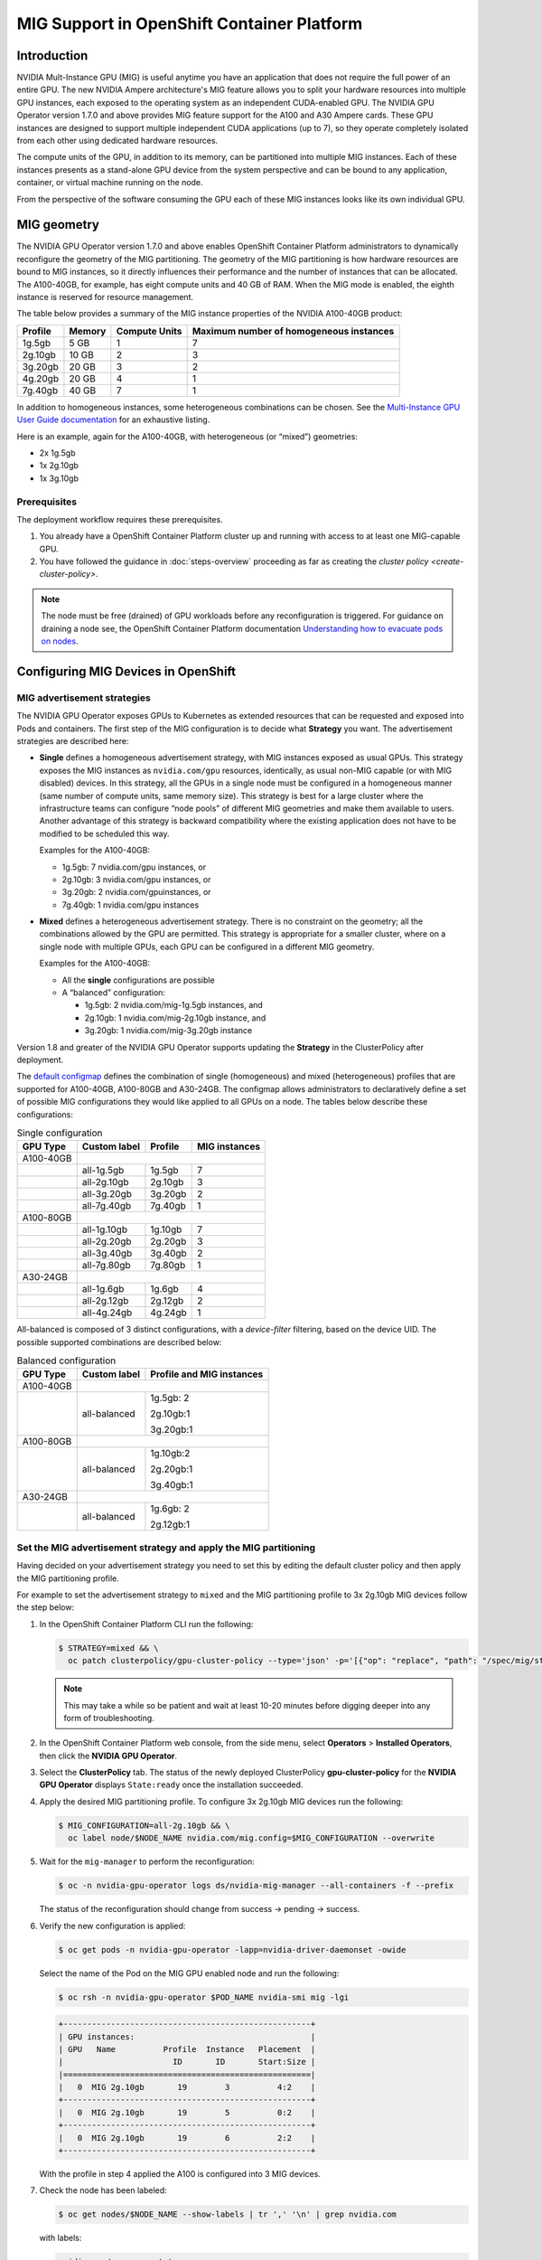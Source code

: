 .. Date: November 16 2021
.. Author: kquinn

.. headings are ## ** * - =

.. _mig-ocp:

############################################
MIG Support in OpenShift Container Platform
############################################


************
Introduction
************

NVIDIA Mult-Instance GPU (MIG) is useful anytime you have an application that does not require the full power of an entire GPU.
The new NVIDIA Ampere architecture's MIG feature allows you to split your hardware resources into multiple GPU instances, each exposed to the operating system as an independent CUDA-enabled GPU. The NVIDIA GPU Operator version 1.7.0 and above provides MIG feature support for the A100 and A30 Ampere cards.
These GPU instances are designed to support multiple independent CUDA applications (up to 7), so they operate completely isolated from each other using dedicated hardware resources.

The compute units of the GPU, in addition to its memory, can be partitioned into multiple MIG instances.
Each of these instances presents as a stand-alone GPU device from the system perspective and can be bound to any application, container, or virtual machine running on the node.

From the perspective of the software consuming the GPU each of these MIG instances looks like its own individual GPU.

*************
MIG geometry
*************

The NVIDIA GPU Operator version 1.7.0 and above enables OpenShift Container Platform administrators to dynamically reconfigure the geometry of the MIG partitioning.
The geometry of the MIG partitioning is how hardware resources are bound to MIG instances, so it directly influences their performance and the number of instances that can be allocated.
The A100-40GB, for example, has eight compute units and 40 GB of RAM. When the MIG mode is enabled, the eighth instance is reserved for resource management.

The table below provides a summary of the MIG instance properties of the NVIDIA A100-40GB product:

+-------------+---------------+--------------+-------------------------+
|  Profile    |    Memory     | Compute Units|Maximum number           |
|             |               |              |of homogeneous instances |
+=============+===============+==============+=========================+
|   1g.5gb    |     5 GB      |      1       |         7               |
+-------------+---------------+--------------+-------------------------+
|   2g.10gb   |     10 GB     |      2       |         3               |
+-------------+---------------+--------------+-------------------------+
|   3g.20gb   |     20 GB     |      3       |         2               |
+-------------+---------------+--------------+-------------------------+
|   4g.20gb   |     20 GB     |      4       |         1               |
+-------------+---------------+--------------+-------------------------+
|   7g.40gb   |     40 GB     |      7       |         1               |
+-------------+---------------+--------------+-------------------------+

In addition to homogeneous instances, some heterogeneous combinations can be chosen. See the `Multi-Instance GPU User Guide documentation <https://docs.nvidia.com/datacenter/tesla/mig-user-guide/index.html>`_ for an exhaustive listing.

Here is an example, again for the A100-40GB, with heterogeneous (or “mixed”) geometries:

* 2x 1g.5gb
* 1x 2g.10gb
* 1x 3g.10gb

Prerequisites
*************

The deployment workflow requires these prerequisites.

#. You already have a OpenShift Container Platform cluster up and running with access to at least one MIG-capable GPU.
#. You have followed the guidance in :doc:`steps-overview` proceeding as far as creating the `cluster policy <create-cluster-policy>`.

.. note:: The node must be free (drained) of GPU workloads before any reconfiguration is triggered. For guidance on draining a node see, the OpenShift Container Platform documentation `Understanding how to evacuate pods on nodes <https://docs.openshift.com/container-platform/latest/nodes/nodes/nodes-nodes-working.html#nodes-nodes-working-evacuating_nodes-nodes-working>`_.

************************************
Configuring MIG Devices in OpenShift
************************************

MIG advertisement strategies
****************************

The NVIDIA GPU Operator exposes GPUs to Kubernetes as extended resources that can be requested and exposed into Pods and containers. The first step of the MIG configuration is to decide what **Strategy** you want. The advertisement strategies are described here:


* **Single** defines a homogeneous advertisement strategy, with MIG instances exposed as usual GPUs.
  This strategy exposes the MIG instances as ``nvidia.com/gpu`` resources, identically, as usual non-MIG capable (or with MIG disabled) devices.
  In this strategy, all the GPUs in a single node must be configured in a homogeneous manner (same number of compute units, same memory size).
  This strategy is best for a large cluster where the infrastructure teams can configure “node pools” of different MIG geometries and make them available to users.
  Another advantage of this strategy is backward compatibility where the existing application does not have to be modified to be scheduled this way.

  Examples for the A100-40GB:

  * 1g.5gb:  7 nvidia.com/gpu instances, or
  * 2g.10gb: 3 nvidia.com/gpu instances, or
  * 3g.20gb: 2 nvidia.com/gpuinstances, or
  * 7g.40gb: 1 nvidia.com/gpu instances

  .. image:: graphics/Mig-profile-A100.png

* **Mixed** defines a heterogeneous advertisement strategy.
  There is no constraint on the geometry; all the combinations allowed by the GPU are permitted.
  This strategy is appropriate for a smaller cluster, where on a single node with multiple GPUs, each GPU can be configured in a different MIG geometry.

  Examples for the A100-40GB:

  * All the **single** configurations are possible
  * A “balanced” configuration:

    * 1g.5gb:  2 nvidia.com/mig-1g.5gb instances, and
    * 2g.10gb: 1 nvidia.com/mig-2g.10gb instance, and
    * 3g.20gb: 1 nvidia.com/mig-3g.20gb instance

  .. image:: graphics/mig-mixed-profile-A100.png

Version 1.8 and greater of the NVIDIA GPU Operator supports updating the **Strategy** in the ClusterPolicy after deployment.

The `default configmap <https://github.com/NVIDIA/gpu-operator/blob/main/assets/state-mig-manager/0400_configmap.yaml>`_ defines the combination of single (homogeneous) and mixed (heterogeneous) profiles that are supported for A100-40GB, A100-80GB and A30-24GB.
The configmap allows administrators to declaratively define a set of possible MIG configurations they would like applied to all GPUs on a node.
The tables below describe these configurations:

.. table:: Single configuration

   +-------------+---------------+---------------+---------------+
   | GPU Type    | Custom label  |  Profile      | MIG instances |
   +=============+===============+===============+===============+
   | A100-40GB   |                                               |
   +-------------+---------------+---------------+---------------+
   |             |  all-1g.5gb   |   1g.5gb      |      7        |
   +-------------+---------------+---------------+---------------+
   |             |  all-2g.10gb  |   2g.10gb     |      3        |
   +-------------+---------------+---------------+---------------+
   |             |  all-3g.20gb  |   3g.20gb     |      2        |
   +-------------+---------------+---------------+---------------+
   |             |  all-7g.40gb  |   7g.40gb     |      1        |
   +-------------+---------------+---------------+---------------+
   |  A100-80GB  |                                               |
   +-------------+---------------+---------------+---------------+
   |             |  all-1g.10gb  |   1g.10gb     |      7        |
   +-------------+---------------+---------------+---------------+
   |             |  all-2g.20gb  |   2g.20gb     |      3        |
   +-------------+---------------+---------------+---------------+
   |             |  all-3g.40gb  |   3g.40gb     |      2        |
   +-------------+---------------+---------------+---------------+
   |             |  all-7g.80gb  |   7g.80gb     |      1        |
   +-------------+---------------+---------------+---------------+
   |  A30-24GB   |                                               |
   +-------------+---------------+---------------+---------------+
   |             |  all-1g.6gb   |   1g.6gb      |       4       |
   +-------------+---------------+---------------+---------------+
   |             |  all-2g.12gb  |   2g.12gb     |       2       |
   +-------------+---------------+---------------+---------------+
   |             |  all-4g.24gb  |   4g.24gb     |       1       |
   +-------------+---------------+---------------+---------------+

All-balanced is composed of 3 distinct configurations, with a `device-filter` filtering, based on the device UID. The possible supported combinations are described below:

.. table:: Balanced configuration

   +-------------+---------------+---------------------------+
   | GPU Type    | Custom label  |Profile and MIG instances  |
   +=============+===============+===========================+
   | A100-40GB   |                                           |
   +-------------+---------------+---------------------------+
   |             |  all-balanced |     1g.5gb: 2             |
   |             |               |                           |
   |             |               |     2g.10gb:1             |
   |             |               |                           |
   |             |               |     3g.20gb:1             |
   +-------------+---------------+---------------------------+
   |  A100-80GB  |                                           |
   +-------------+---------------+---------------------------+
   |             |  all-balanced |   1g.10gb:2               |
   |             |               |                           |
   |             |               |   2g.20gb:1               |
   |             |               |                           |
   |             |               |   3g.40gb:1               |
   +-------------+---------------+---------------------------+
   |  A30-24GB   |                                           |
   +-------------+---------------+---------------------------+
   |             |  all-balanced |   1g.6gb: 2               |
   |             |               |                           |
   |             |               |   2g.12gb:1               |
   +-------------+---------------+---------------------------+

.. _MIG-partitioning:

Set the MIG advertisement strategy and apply the MIG partitioning
*****************************************************************

Having decided on your advertisement strategy you need to set this by editing the default cluster policy and then apply the MIG partitioning profile.

For example to set the advertisement strategy to ``mixed`` and the MIG partitioning profile to 3x 2g.10gb MIG devices follow the step below:

#. In the OpenShift Container Platform CLI run the following:

   .. code-block:: console

      $ STRATEGY=mixed && \
        oc patch clusterpolicy/gpu-cluster-policy --type='json' -p='[{"op": "replace", "path": "/spec/mig/strategy", "value": '$STRATEGY'}]'

   .. note:: This may take a while so be patient and wait at least 10-20 minutes before digging deeper into any form of troubleshooting.

#. In the OpenShift Container Platform web console, from the side menu, select **Operators** > **Installed Operators**, then click the **NVIDIA GPU Operator**.

#. Select the **ClusterPolicy** tab. The status of the newly deployed ClusterPolicy **gpu-cluster-policy** for the **NVIDIA GPU Operator** displays ``State:ready`` once the installation succeeded.

   .. image:: graphics/cluster_policy_suceed.png

#. Apply the desired MIG partitioning profile. To configure 3x 2g.10gb MIG devices run the following:

   .. code-block:: console

      $ MIG_CONFIGURATION=all-2g.10gb && \
        oc label node/$NODE_NAME nvidia.com/mig.config=$MIG_CONFIGURATION --overwrite

#. Wait for the ``mig-manager`` to perform the reconfiguration:

   .. code-block:: console

      $ oc -n nvidia-gpu-operator logs ds/nvidia-mig-manager --all-containers -f --prefix

   The status of the reconfiguration should change from success → pending → success.

#. Verify the new configuration is applied:

   .. code-block:: console

      $ oc get pods -n nvidia-gpu-operator -lapp=nvidia-driver-daemonset -owide

   Select the name of the Pod on the MIG GPU enabled node and run the following:

   .. code-block:: console

      $ oc rsh -n nvidia-gpu-operator $POD_NAME nvidia-smi mig -lgi

   .. code-block:: console

      +----------------------------------------------------+
      | GPU instances:                                     |
      | GPU   Name          Profile  Instance   Placement  |
      |                       ID       ID       Start:Size |
      |====================================================|
      |   0  MIG 2g.10gb       19        3          4:2    |
      +----------------------------------------------------+
      |   0  MIG 2g.10gb       19        5          0:2    |
      +----------------------------------------------------+
      |   0  MIG 2g.10gb       19        6          2:2    |
      +----------------------------------------------------+

   With the profile in step 4 applied the A100 is configured into 3 MIG devices.

#. Check the node has been labeled:

   .. code-block:: console

      $ oc get nodes/$NODE_NAME --show-labels | tr ',' '\n' | grep nvidia.com

   with labels:

   .. code-block:: console

      nvidia.com/gpu.present=true
      nvidia.com/cuda.driver.major=470
      nvidia.com/cuda.driver.minor=57
      nvidia.com/cuda.driver.rev=02
      nvidia.com/cuda.runtime.major=11
      nvidia.com/cuda.runtime.minor=4
      nvidia.com/gpu.compute.major=8
      nvidia.com/gpu.compute.minor=0
      nvidia.com/gpu.count=1
      nvidia.com/gpu.family=ampere
      nvidia.com/gpu.machine=...
      nvidia.com/gpu.memory=40536
      nvidia.com/gpu.product=NVIDIA-A100-SXM4-40GB
      nvidia.com/mig-2g.10gb.count=3
      nvidia.com/mig-2g.10gb.engines.copy=2
      nvidia.com/mig-2g.10gb.engines.decoder=1
      nvidia.com/mig-2g.10gb.engines.encoder=0
      nvidia.com/mig-2g.10gb.engines.jpeg=0
      nvidia.com/mig-2g.10gb.engines.ofa=0
      nvidia.com/mig-2g.10gb.memory=9984
      nvidia.com/mig-2g.10gb.multiprocessors=28
      nvidia.com/mig-2g.10gb.slices.ci=2
      nvidia.com/mig-2g.10gb.slices.gi=2
      nvidia.com/mig.config.state=success
      nvidia.com/mig.config=all-2g.10gb
      nvidia.com/mig.strategy=mixed
      [...]

   .. note:: The extract above shows the strategy is set to ``mixed`` with the MIG configuration set to ``all-2g.10gb``.

#. Verify that the MIG instances are exposed:

   .. code-block:: console

      $ oc get node/$NODE_NAME -ojsonpath={.status.allocatable} | jq . | grep nvidia

   .. code-block:: console

      "nvidia.com/mig-2g.10gb": "3",

   .. note:: You can ignore values set to 0.

************************************************
Creating and applying a custom MIG configuration
************************************************

Follow the guidance below to create a new slicing profile.

#. Prepare a custom ``configmap`` resource file for example ``custom_configmap.yaml``. Use the `configmap <https://github.com/NVIDIA/gpu-operator/blob/main/assets/state-mig-manager/0400_configmap.yaml>`_  as guidance to help you build that custom configuration. For more documentation about the file format see `mig-parted <https://github.com/NVIDIA/mig-parted>`_.

   .. note:: For a list of all supported combinations and placements of profiles on A100 and A30, refer to the section on `supported profiles <https://docs.nvidia.com/datacenter/tesla/mig-user-guide/index.html#supported-profiles>`_.

#. Create the custom configuration within the ``nvidia-gpu-operator`` namespace:

   .. code-block:: console

      $ CONFIG_FILE=/path/to/custom_configmap.yaml && \
        oc create configmap custom-mig-parted-config \
           --from-file=config.yaml=$CONFIG_FILE \
           -n nvidia-gpu-operator

#. Edit the cluster policy and enter the name of the config map in the field ``spec.migManager.config.name``:

   .. code-block:: console

      $ oc edit clusterpolicy
        spec:
          migManager:
            config:
              name: custom-mig-parted-config

#. Label the node with this newly created profile following the guidance in :ref:`MIG-partitioning`.


***************************
Example: Mixed MIG strategy
***************************

Introduction and default MIG configuration
******************************************

For each MIG configuration, you specify a strategy and a MIG configuration label.

This example shows how to configure a ``mixed`` strategy with the ``all-balanced`` configuration on one NVIDIA DGX H100 host with 8 x H100 80GB GPUs.
The DGX H100 host runs a single node installation of OpenShift.

By default, MIG is disabled and is configured with the ``single`` strategy:

.. code-block:: console

   $ oc describe node | grep nvidia.com/mig

*Example Output*

.. code-block:: output

   nvidia.com/mig.capable=true
   nvidia.com/mig.config=all-disabled
   nvidia.com/mig.config.state=success
   nvidia.com/mig.strategy=single

With the default configuration, the host supports up to 8 pods with GPUs:

.. code-block:: console

   $ oc describe node | egrep "Name:|Roles:|Capacity|nvidia.com/gpu|Allocatable:|Requests +Limits"

*Example Output*

.. code-block:: output
   :emphasize-lines: 5,6

   Name:               myworker.redhat.com
   Roles:              control-plane,master,worker
   Capacity:
   nvidia.com/gpu:     8
   Allocatable:
   nvidia.com/gpu:     8
   Resource           Requests      Limits
   nvidia.com/gpu     0             0

Procedure
*********

The following steps show how to apply the ``mixed`` strategy with the MIG configuration label ``all-balanced``.

With this strategy and label, each H100 GPU enables these MIG profiles:

* 2 x 1g.10gb
* 1 x 2g.20gb
* 1 x 3g.40g

For the NVIDIA DGX H100 that has 8 H100 GPUs, performing the steps results in the following GPU capacity on the cluster:

* 16 x 1g.10gb (8 x 2)
* 8 x 2g.20gb (8 x 1)
* 8 x 3g.40gb (8 x 1)

#. Specify the host name, strategy, and configuration label in environment variables:

   .. code-block:: console

      $ NODE_NAME=myworker.redhat.com
      $ STRATEGY=mixed
      $ MIG_CONFIGURATION=all-balanced

#. Apply the strategy:

   .. code-block:: console

      $ oc patch clusterpolicy/gpu-cluster-policy --type='json' \
          -p='[{"op": "replace", "path": "/spec/mig/strategy", "value": '$STRATEGY'}]'

#. Label the node with the configuration label:

   .. code-block:: console

      $ oc label node $NODE_NAME nvidia.com/mig.config=$MIG_CONFIGURATION --overwrite

   MIG manager applies a ``mig.config.state`` label to the GPU and then terminates all the GPU pods
   in preparation to enable MIG mode and configure the GPU into the specified configuration.


#. Optional: Verify that MIG manager configured the GPUs:

   .. code-block:: console

      $ oc describe node | grep nvidia.com/mig.config

   *Example Output*

   .. code-block:: output

      nvidia.com/mig.config=all-balanced
      nvidia.com/mig.config.state=success

#. Confirm that the GPU resources are available:

   .. code-block:: console

      $ oc describe node | egrep "Name:|Roles:|Capacity|nvidia.com/gpu:|nvidia.com/mig-.* |Allocatable:|Requests +Limits"

   The following sample output shows the expected 32 GPU resources:

   * 16 x 1g.10gb
   * 8 x 1g.10gb
   * 8 x 3g.40gb

   .. code-block:: output
      :emphasize-lines: 10-12

      Name:               myworker.redhat.com
      Roles:              control-plane,master,worker
      Capacity:
      nvidia.com/gpu:          0
      nvidia.com/mig-1g.10gb:  16
      nvidia.com/mig-2g.20gb:  8
      nvidia.com/mig-3g.40gb:  8
      Allocatable:
      nvidia.com/gpu:          0
      nvidia.com/mig-1g.10gb:  16
      nvidia.com/mig-2g.20gb:  8
      nvidia.com/mig-3g.40gb:  8
      Resource                Requests      Limits
      nvidia.com/mig-1g.10gb  0             0
      nvidia.com/mig-2g.20gb  0             0
      nvidia.com/mig-3g.40gb  0             0


#. Optional: Start a pod to run the ``nvidia-smi`` command and display the GPU resources.

   #. Start the pod:

      .. code-block:: console

         $ cat <<EOF | oc apply -f -
         apiVersion: v1
         kind: Pod
         metadata:
           name: command-nvidia-smi
         spec:
           restartPolicy: Never
           containers:
           - name: cuda-container
             image: nvcr.io/nvidia/cuda:12.1.0-base-ubi8
             command: ["/bin/sh","-c"]
             args: ["nvidia-smi"]
         EOF

   #. Confirm the pod ran successfully:

      .. code-block:: console

         $ oc get pods

      *Example Output*

      .. code-block:: output

         NAME                 READY   STATUS      RESTARTS   AGE
         command-nvidia-smi   0/1     Completed   0          3m34s

   #. Confirm that the ``nvidia-smi`` output includes 32 MIG devices:

      .. code-block:: console

         $ oc logs command-nvidia-smi

      *Example Output*

      .. code-block:: output

         +---------------------------------------------------------------------------------------+
         | NVIDIA-SMI 535.104.12             Driver Version: 535.104.12   CUDA Version: 12.2     |
         |-----------------------------------------+----------------------+----------------------+
         | GPU  Name                 Persistence-M | Bus-Id        Disp.A | Volatile Uncorr. ECC |
         | Fan  Temp   Perf          Pwr:Usage/Cap |         Memory-Usage | GPU-Util  Compute M. |
         |                                         |                      |               MIG M. |
         |=========================================+======================+======================|
         |   0  NVIDIA H100 80GB HBM3          On  | 00000000:1B:00.0 Off |                   On |
         | N/A   25C    P0              71W / 700W |                  N/A |     N/A      Default |
         |                                         |                      |              Enabled |
         +-----------------------------------------+----------------------+----------------------+
         |   1  NVIDIA H100 80GB HBM3          On  | 00000000:43:00.0 Off |                   On |
         | N/A   26C    P0              70W / 700W |                  N/A |     N/A      Default |
         |                                         |                      |              Enabled |
         +-----------------------------------------+----------------------+----------------------+
         |   2  NVIDIA H100 80GB HBM3          On  | 00000000:52:00.0 Off |                   On |
         | N/A   31C    P0              72W / 700W |                  N/A |     N/A      Default |
         |                                         |                      |              Enabled |
         +-----------------------------------------+----------------------+----------------------+
         |   3  NVIDIA H100 80GB HBM3          On  | 00000000:61:00.0 Off |                   On |
         | N/A   29C    P0              71W / 700W |                  N/A |     N/A      Default |
         |                                         |                      |              Enabled |
         +-----------------------------------------+----------------------+----------------------+
         |   4  NVIDIA H100 80GB HBM3          On  | 00000000:9D:00.0 Off |                   On |
         | N/A   26C    P0              71W / 700W |                  N/A |     N/A      Default |
         |                                         |                      |              Enabled |
         +-----------------------------------------+----------------------+----------------------+
         |   5  NVIDIA H100 80GB HBM3          On  | 00000000:C3:00.0 Off |                   On |
         | N/A   25C    P0              70W / 700W |                  N/A |     N/A      Default |
         |                                         |                      |              Enabled |
         +-----------------------------------------+----------------------+----------------------+
         |   6  NVIDIA H100 80GB HBM3          On  | 00000000:D1:00.0 Off |                   On |
         | N/A   29C    P0              73W / 700W |                  N/A |     N/A      Default |
         |                                         |                      |              Enabled |
         +-----------------------------------------+----------------------+----------------------+
         |   7  NVIDIA H100 80GB HBM3          On  | 00000000:DF:00.0 Off |                   On |
         | N/A   31C    P0              72W / 700W |                  N/A |     N/A      Default |
         |                                         |                      |              Enabled |
         +-----------------------------------------+----------------------+----------------------+

         +---------------------------------------------------------------------------------------+
         | MIG devices:                                                                          |
         +------------------+--------------------------------+-----------+-----------------------+
         | GPU  GI  CI  MIG |                   Memory-Usage |        Vol|      Shared           |
         |      ID  ID  Dev |                     BAR1-Usage | SM     Unc| CE ENC DEC OFA JPG    |
         |                  |                                |        ECC|                       |
         |==================+================================+===========+=======================|
         |  0    2   0   0  |              16MiB / 40448MiB  | 60      0 |  3   0    3    0    3 |
         |                  |               0MiB / 65535MiB  |           |                       |
         +------------------+--------------------------------+-----------+-----------------------+
         |  0    3   0   1  |              11MiB / 20096MiB  | 32      0 |  2   0    2    0    2 |
         |                  |               0MiB / 32767MiB  |           |                       |
         +------------------+--------------------------------+-----------+-----------------------+
         |  0    9   0   2  |               5MiB /  9984MiB  | 16      0 |  1   0    1    0    1 |
         |                  |               0MiB / 16383MiB  |           |                       |
         +------------------+--------------------------------+-----------+-----------------------+
         |  0   10   0   3  |               5MiB /  9984MiB  | 16      0 |  1   0    1    0    1 |
         |                  |               0MiB / 16383MiB  |           |                       |
         +------------------+--------------------------------+-----------+-----------------------+
         |  1    2   0   0  |              16MiB / 40448MiB  | 60      0 |  3   0    3    0    3 |
         |                  |               0MiB / 65535MiB  |           |                       |
         +------------------+--------------------------------+-----------+-----------------------+
         |  1    3   0   1  |              11MiB / 20096MiB  | 32      0 |  2   0    2    0    2 |
         |                  |               0MiB / 32767MiB  |           |                       |
         +------------------+--------------------------------+-----------+-----------------------+
         |  1    9   0   2  |               5MiB /  9984MiB  | 16      0 |  1   0    1    0    1 |
         |                  |               0MiB / 16383MiB  |           |                       |
         +------------------+--------------------------------+-----------+-----------------------+
         |  1   10   0   3  |               5MiB /  9984MiB  | 16      0 |  1   0    1    0    1 |
         |                  |               0MiB / 16383MiB  |           |                       |
         +------------------+--------------------------------+-----------+-----------------------+
         |  2    2   0   0  |              16MiB / 40448MiB  | 60      0 |  3   0    3    0    3 |
         |                  |               0MiB / 65535MiB  |           |                       |
         +------------------+--------------------------------+-----------+-----------------------+
         |  2    3   0   1  |              11MiB / 20096MiB  | 32      0 |  2   0    2    0    2 |
         |                  |               0MiB / 32767MiB  |           |                       |
         +------------------+--------------------------------+-----------+-----------------------+
         |  2    9   0   2  |               5MiB /  9984MiB  | 16      0 |  1   0    1    0    1 |
         |                  |               0MiB / 16383MiB  |           |                       |
         +------------------+--------------------------------+-----------+-----------------------+
         |  2   10   0   3  |               5MiB /  9984MiB  | 16      0 |  1   0    1    0    1 |
         |                  |               0MiB / 16383MiB  |           |                       |
         +------------------+--------------------------------+-----------+-----------------------+
         |  3    2   0   0  |              16MiB / 40448MiB  | 60      0 |  3   0    3    0    3 |
         |                  |               0MiB / 65535MiB  |           |                       |
         +------------------+--------------------------------+-----------+-----------------------+
         |  3    3   0   1  |              11MiB / 20096MiB  | 32      0 |  2   0    2    0    2 |
         |                  |               0MiB / 32767MiB  |           |                       |
         +------------------+--------------------------------+-----------+-----------------------+
         |  3    9   0   2  |               5MiB /  9984MiB  | 16      0 |  1   0    1    0    1 |
         |                  |               0MiB / 16383MiB  |           |                       |
         +------------------+--------------------------------+-----------+-----------------------+
         |  3   10   0   3  |               5MiB /  9984MiB  | 16      0 |  1   0    1    0    1 |
         |                  |               0MiB / 16383MiB  |           |                       |
         +------------------+--------------------------------+-----------+-----------------------+
         |  4    1   0   0  |              16MiB / 40448MiB  | 60      0 |  3   0    3    0    3 |
         |                  |               0MiB / 65535MiB  |           |                       |
         +------------------+--------------------------------+-----------+-----------------------+
         |  4    5   0   1  |              11MiB / 20096MiB  | 32      0 |  2   0    2    0    2 |
         |                  |               0MiB / 32767MiB  |           |                       |
         +------------------+--------------------------------+-----------+-----------------------+
         |  4   13   0   2  |               5MiB /  9984MiB  | 16      0 |  1   0    1    0    1 |
         |                  |               0MiB / 16383MiB  |           |                       |
         +------------------+--------------------------------+-----------+-----------------------+
         |  4   14   0   3  |               5MiB /  9984MiB  | 16      0 |  1   0    1    0    1 |
         |                  |               0MiB / 16383MiB  |           |                       |
         +------------------+--------------------------------+-----------+-----------------------+
         |  5    1   0   0  |              16MiB / 40448MiB  | 60      0 |  3   0    3    0    3 |
         |                  |               0MiB / 65535MiB  |           |                       |
         +------------------+--------------------------------+-----------+-----------------------+
         |  5    5   0   1  |              11MiB / 20096MiB  | 32      0 |  2   0    2    0    2 |
         |                  |               0MiB / 32767MiB  |           |                       |
         +------------------+--------------------------------+-----------+-----------------------+
         |  5   13   0   2  |               5MiB /  9984MiB  | 16      0 |  1   0    1    0    1 |
         |                  |               0MiB / 16383MiB  |           |                       |
         +------------------+--------------------------------+-----------+-----------------------+
         |  5   14   0   3  |               5MiB /  9984MiB  | 16      0 |  1   0    1    0    1 |
         |                  |               0MiB / 16383MiB  |           |                       |
         +------------------+--------------------------------+-----------+-----------------------+
         |  6    2   0   0  |              16MiB / 40448MiB  | 60      0 |  3   0    3    0    3 |
         |                  |               0MiB / 65535MiB  |           |                       |
         +------------------+--------------------------------+-----------+-----------------------+
         |  6    3   0   1  |              11MiB / 20096MiB  | 32      0 |  2   0    2    0    2 |
         |                  |               0MiB / 32767MiB  |           |                       |
         +------------------+--------------------------------+-----------+-----------------------+
         |  6    9   0   2  |               5MiB /  9984MiB  | 16      0 |  1   0    1    0    1 |
         |                  |               0MiB / 16383MiB  |           |                       |
         +------------------+--------------------------------+-----------+-----------------------+
         |  6   10   0   3  |               5MiB /  9984MiB  | 16      0 |  1   0    1    0    1 |
         |                  |               0MiB / 16383MiB  |           |                       |
         +------------------+--------------------------------+-----------+-----------------------+
         |  7    2   0   0  |              16MiB / 40448MiB  | 60      0 |  3   0    3    0    3 |
         |                  |               0MiB / 65535MiB  |           |                       |
         +------------------+--------------------------------+-----------+-----------------------+
         |  7    3   0   1  |              11MiB / 20096MiB  | 32      0 |  2   0    2    0    2 |
         |                  |               0MiB / 32767MiB  |           |                       |
         +------------------+--------------------------------+-----------+-----------------------+
         |  7    9   0   2  |               5MiB /  9984MiB  | 16      0 |  1   0    1    0    1 |
         |                  |               0MiB / 16383MiB  |           |                       |
         +------------------+--------------------------------+-----------+-----------------------+
         |  7   10   0   3  |               5MiB /  9984MiB  | 16      0 |  1   0    1    0    1 |
         |                  |               0MiB / 16383MiB  |           |                       |
         +------------------+--------------------------------+-----------+-----------------------+

         +---------------------------------------------------------------------------------------+
         | Processes:                                                                            |
         |  GPU   GI   CI        PID   Type   Process name                            GPU Memory |
         |        ID   ID                                                             Usage      |
         |=======================================================================================|
         |  No running processes found                                                           |
         +---------------------------------------------------------------------------------------+

   #. Delete the sample pod:

      .. code-block:: console

         $ oc delete pod command-nvidia-smi

      *Example Output*

      .. code-block:: output

         pod "command-nvidia-smi" deleted

****************************
Example: Single MIG strategy
****************************

This example shows how to configure a ``single`` strategy with the ``all-3g.40gb`` configuration on one NVIDIA DGX H100 host with 8 x H100 80GB GPUs.
The DGX H100 host runs a single node installation of OpenShift.

For information about the initial default MIG configuration and viewing it, refer to the beginning of
:ref:`Example: Mixed MIG strategy`.

#. Specify the host name, strategy, and configuration label in environment variables:

   .. code-block:: console

      $ NODE_NAME=myworker.redhat.com
      $ STRATEGY=single
      $ MIG_CONFIGURATION=all-3g.40gb

#. Apply the strategy:

   .. code-block:: console

      $ oc patch clusterpolicy/gpu-cluster-policy --type='json' \
          -p='[{"op": "replace", "path": "/spec/mig/strategy", "value": '$STRATEGY'}]'

#. Label the node with the configuration label:

   .. code-block:: console

      $ oc label node $NODE_NAME nvidia.com/mig.config=$MIG_CONFIGURATION --overwrite

   MIG manager applies a ``mig.config.state`` label to the GPU and then terminates all the GPU pods
   in preparation to enable MIG mode and configure the GPU into the specified configuration.

#. Confirm that the GPU resources are available:

   .. code-block:: console

      $ oc describe node | egrep "Name:|Roles:|Capacity|nvidia.com/gpu:|nvidia.com/mig-.* |Allocatable:|Requests +Limits"

   The following sample output shows the expected 16 GPUs:

   .. code-block:: output
      :emphasize-lines: 8,9

      Name:               myworker.redhat.com
      Roles:              control-plane,master,worker
      Capacity:
      nvidia.com/gpu:          16
      nvidia.com/mig-1g.10gb:  0
      nvidia.com/mig-2g.20gb:  0
      nvidia.com/mig-3g.40gb:  0
      Allocatable:
      nvidia.com/gpu:          16
      nvidia.com/mig-1g.10gb:  0
      nvidia.com/mig-2g.20gb:  0
      nvidia.com/mig-3g.40gb:  0
      Resource                Requests      Limits
      nvidia.com/mig-1g.10gb  0             0
      nvidia.com/mig-2g.20gb  0             0
      nvidia.com/mig-3g.40gb  0             0

#. Optional: Start a pod to run the ``nvidia-smi`` command and display the GPU resources.

   #. Start the pod:

      .. code-block:: console

         $ cat <<EOF | oc apply -f -
         apiVersion: v1
         kind: Pod
         metadata:
           name: command-nvidia-smi
         spec:
           restartPolicy: Never
           containers:
           - name: cuda-container
             image: nvcr.io/nvidia/cuda:12.1.0-base-ubi8
             command: ["/bin/sh","-c"]
             args: ["nvidia-smi"]
         EOF

   #. Confirm the pod ran successfully:

      .. code-block:: console

         $ oc get pods

      *Example Output*

      .. code-block:: output

         NAME                 READY   STATUS      RESTARTS   AGE
         command-nvidia-smi   0/1     Completed   0          3m34s

   #. Confirm that the ``nvidia-smi`` output includes 16 MIG devices:

      .. code-block:: console

         $ oc logs command-nvidia-smi

      *Example Output*

      .. code-block:: output
         :emphasize-lines: 42,47-94

         +---------------------------------------------------------------------------------------+
         | NVIDIA-SMI 535.104.12             Driver Version: 535.104.12   CUDA Version: 12.2     |
         |-----------------------------------------+----------------------+----------------------+
         | GPU  Name                 Persistence-M | Bus-Id        Disp.A | Volatile Uncorr. ECC |
         | Fan  Temp   Perf          Pwr:Usage/Cap |         Memory-Usage | GPU-Util  Compute M. |
         |                                         |                      |               MIG M. |
         |=========================================+======================+======================|
         |   0  NVIDIA H100 80GB HBM3          On  | 00000000:1B:00.0 Off |                   On |
         | N/A   25C    P0              75W / 700W |                  N/A |     N/A      Default |
         |                                         |                      |              Enabled |
         +-----------------------------------------+----------------------+----------------------+
         |   1  NVIDIA H100 80GB HBM3          On  | 00000000:43:00.0 Off |                   On |
         | N/A   27C    P0              74W / 700W |                  N/A |     N/A      Default |
         |                                         |                      |              Enabled |
         +-----------------------------------------+----------------------+----------------------+
         |   2  NVIDIA H100 80GB HBM3          On  | 00000000:52:00.0 Off |                   On |
         | N/A   32C    P0              75W / 700W |                  N/A |     N/A      Default |
         |                                         |                      |              Enabled |
         +-----------------------------------------+----------------------+----------------------+
         |   3  NVIDIA H100 80GB HBM3          On  | 00000000:61:00.0 Off |                   On |
         | N/A   30C    P0              74W / 700W |                  N/A |     N/A      Default |
         |                                         |                      |              Enabled |
         +-----------------------------------------+----------------------+----------------------+
         |   4  NVIDIA H100 80GB HBM3          On  | 00000000:9D:00.0 Off |                   On |
         | N/A   27C    P0              75W / 700W |                  N/A |     N/A      Default |
         |                                         |                      |              Enabled |
         +-----------------------------------------+----------------------+----------------------+
         |   5  NVIDIA H100 80GB HBM3          On  | 00000000:C3:00.0 Off |                   On |
         | N/A   25C    P0              73W / 700W |                  N/A |     N/A      Default |
         |                                         |                      |              Enabled |
         +-----------------------------------------+----------------------+----------------------+
         |   6  NVIDIA H100 80GB HBM3          On  | 00000000:D1:00.0 Off |                   On |
         | N/A   30C    P0              77W / 700W |                  N/A |     N/A      Default |
         |                                         |                      |              Enabled |
         +-----------------------------------------+----------------------+----------------------+
         |   7  NVIDIA H100 80GB HBM3          On  | 00000000:DF:00.0 Off |                   On |
         | N/A   31C    P0              76W / 700W |                  N/A |     N/A      Default |
         |                                         |                      |              Enabled |
         +-----------------------------------------+----------------------+----------------------+

         +---------------------------------------------------------------------------------------+
         | MIG devices:                                                                          |
         +------------------+--------------------------------+-----------+-----------------------+
         | GPU  GI  CI  MIG |                   Memory-Usage |        Vol|      Shared           |
         |      ID  ID  Dev |                     BAR1-Usage | SM     Unc| CE ENC DEC OFA JPG    |
         |                  |                                |        ECC|                       |
         |==================+================================+===========+=======================|
         |  0    1   0   0  |              16MiB / 40448MiB  | 60      0 |  3   0    3    0    3 |
         |                  |               0MiB / 65535MiB  |           |                       |
         +------------------+--------------------------------+-----------+-----------------------+
         |  0    2   0   1  |              16MiB / 40448MiB  | 60      0 |  3   0    3    0    3 |
         |                  |               0MiB / 65535MiB  |           |                       |
         +------------------+--------------------------------+-----------+-----------------------+
         |  1    1   0   0  |              16MiB / 40448MiB  | 60      0 |  3   0    3    0    3 |
         |                  |               0MiB / 65535MiB  |           |                       |
         +------------------+--------------------------------+-----------+-----------------------+
         |  1    2   0   1  |              16MiB / 40448MiB  | 60      0 |  3   0    3    0    3 |
         |                  |               0MiB / 65535MiB  |           |                       |
         +------------------+--------------------------------+-----------+-----------------------+
         |  2    1   0   0  |              16MiB / 40448MiB  | 60      0 |  3   0    3    0    3 |
         |                  |               0MiB / 65535MiB  |           |                       |
         +------------------+--------------------------------+-----------+-----------------------+
         |  2    2   0   1  |              16MiB / 40448MiB  | 60      0 |  3   0    3    0    3 |
         |                  |               0MiB / 65535MiB  |           |                       |
         +------------------+--------------------------------+-----------+-----------------------+
         |  3    1   0   0  |              16MiB / 40448MiB  | 60      0 |  3   0    3    0    3 |
         |                  |               0MiB / 65535MiB  |           |                       |
         +------------------+--------------------------------+-----------+-----------------------+
         |  3    2   0   1  |              16MiB / 40448MiB  | 60      0 |  3   0    3    0    3 |
         |                  |               0MiB / 65535MiB  |           |                       |
         +------------------+--------------------------------+-----------+-----------------------+
         |  4    1   0   0  |              16MiB / 40448MiB  | 60      0 |  3   0    3    0    3 |
         |                  |               0MiB / 65535MiB  |           |                       |
         +------------------+--------------------------------+-----------+-----------------------+
         |  4    2   0   1  |              16MiB / 40448MiB  | 60      0 |  3   0    3    0    3 |
         |                  |               0MiB / 65535MiB  |           |                       |
         +------------------+--------------------------------+-----------+-----------------------+
         |  5    1   0   0  |              16MiB / 40448MiB  | 60      0 |  3   0    3    0    3 |
         |                  |               0MiB / 65535MiB  |           |                       |
         +------------------+--------------------------------+-----------+-----------------------+
         |  5    2   0   1  |              16MiB / 40448MiB  | 60      0 |  3   0    3    0    3 |
         |                  |               0MiB / 65535MiB  |           |                       |
         +------------------+--------------------------------+-----------+-----------------------+
         |  6    1   0   0  |              16MiB / 40448MiB  | 60      0 |  3   0    3    0    3 |
         |                  |               0MiB / 65535MiB  |           |                       |
         +------------------+--------------------------------+-----------+-----------------------+
         |  6    2   0   1  |              16MiB / 40448MiB  | 60      0 |  3   0    3    0    3 |
         |                  |               0MiB / 65535MiB  |           |                       |
         +------------------+--------------------------------+-----------+-----------------------+
         |  7    1   0   0  |              16MiB / 40448MiB  | 60      0 |  3   0    3    0    3 |
         |                  |               0MiB / 65535MiB  |           |                       |
         +------------------+--------------------------------+-----------+-----------------------+
         |  7    2   0   1  |              16MiB / 40448MiB  | 60      0 |  3   0    3    0    3 |
         |                  |               0MiB / 65535MiB  |           |                       |
         +------------------+--------------------------------+-----------+-----------------------+

         +---------------------------------------------------------------------------------------+
         | Processes:                                                                            |
         |  GPU   GI   CI        PID   Type   Process name                            GPU Memory |
         |        ID   ID                                                             Usage      |
         |=======================================================================================|
         |  No running processes found                                                           |
         +---------------------------------------------------------------------------------------+

   #. Delete the sample pod:

      .. code-block:: console

         $ oc delete pod command-nvidia-smi

      *Example Output*

      .. code-block:: output

         pod "command-nvidia-smi" deleted

*************************************************************
Running a sample GPU application
*************************************************************

Let's run a simple CUDA sample, in this case ``vectorAdd`` by requesting a GPU resource as you would normally do in Kubernetes.

If the cluster is configured with the ``mixed`` advertisement strategy.

#. Request the MIG instance with ``nvidia.com/mig-2g.10gb: 1`` as follows:

   .. note:: There is no need for a nodeSelector, as the Pod is necessarily scheduled on a ``2g.10gb`` MIG instance.

   .. code-block:: console

      $ cat << EOF | oc create -f -

      apiVersion: v1
      kind: Pod
      metadata:
        name: cuda-vectoradd
      spec:
        restartPolicy: OnFailure
        containers:
        - name: cuda-vectoradd
          image: "nvidia/samples:vectoradd-cuda11.2.1"
          resources:
            limits:
              nvidia.com/mig-2g.10gb: 1
      EOF

   .. code-block:: console

      pod/cuda-vectoradd created

#. Check the logs of the container:

   .. code-block:: console

      $ oc logs cuda-vectoradd

   .. code-block:: console

      [Vector addition of 50000 elements]
      Copy input data from the host memory to the CUDA device
      CUDA kernel launch with 196 blocks of 256 threads
      Copy output data from the CUDA device to the host memory
      Test PASSED
      Done

If the cluster is configured with the ``single`` advertisement strategy.

#. Request the MIG instance with ``nvidia.com/gpu: 1`` and enforce the Pod scheduling on a node with a ``2g.10gb`` MIG instance with the ``nodeSelector`` stanza as follows:

   .. code-block:: console

      $ cat << EOF | oc create -f -

      apiVersion: v1
      kind: Pod
      metadata:
        name: cuda-vectoradd
      spec:
        restartPolicy: OnFailure
        containers:
        - name: cuda-vectoradd
          image: "nvidia/samples:vectoradd-cuda11.2.1"
          resources:
            limits:
              nvidia.com/gpu: 1
        nodeSelector:
          nvidia.com/gpu.product: A100-SXM4-40GB-MIG-1g.5gb
      EOF

*************************
Disable the MIG mode
*************************

To turn MIG mode off so that you can utilize the full capacity of the GPU run the following:

.. code-block:: console

   $ MIG_CONFIGURATION=all-disabled && \
      oc label node/$NODE_NAME nvidia.com/mig.config=$MIG_CONFIGURATION --overwrite

*************************************************************
Troubleshooting
*************************************************************

The MIG reconfiguration is handled exclusively by the controller deployed within the ``nvidia-mig-manager`` DaemonSet. Inspecting the logs of these Pods should give a clue about what went wrong.

#. Check the logs of the container:

   .. code-block:: console

      $ oc logs nvidia-mig-manager

   The cluster administrator is expected to drain the node from any GPU workload, before requesting the MIG reconfiguration. If the node is not properly drained, the ``nvidia-mig-manager`` will fail with this error in the logs:

   .. code-block:: console

      Updating MIG config: map[2g.10gb:3]
      Error clearing MigConfig: error destroying Compute instance for profile '(0, 0)': In use by another client
      Error clearing MIG config on GPU 0, erroneous devices may persist
      Error setting MIGConfig: error attempting multiple config orderings: all orderings failed
      Restarting all GPU clients previously shutdown by reenabling their component-specific nodeSelector labels
      Changing the 'nvidia.com/mig.config.state' node label to 'failed'

Resolve this issue by:

#. Correctly draining the node. For guidance on draining a node see, the OpenShift Container Platform documentation `Understanding how to evacuate pods on nodes <https://docs.openshift.com/container-platform/latest/nodes/nodes/nodes-nodes-working.html#nodes-nodes-working-evacuating_nodes-nodes-working>`_.

#. Retrigger the reconfiguration by forcing the label update:

   .. code-block:: console

      $ oc label node/$NODE_NAME nvidia.com/mig.config- --overwrite

   .. code-block:: console

      $ oc label node/$NODE_NAME nvidia.com/mig.config=$MIG_CONFIGURATION --overwrite
